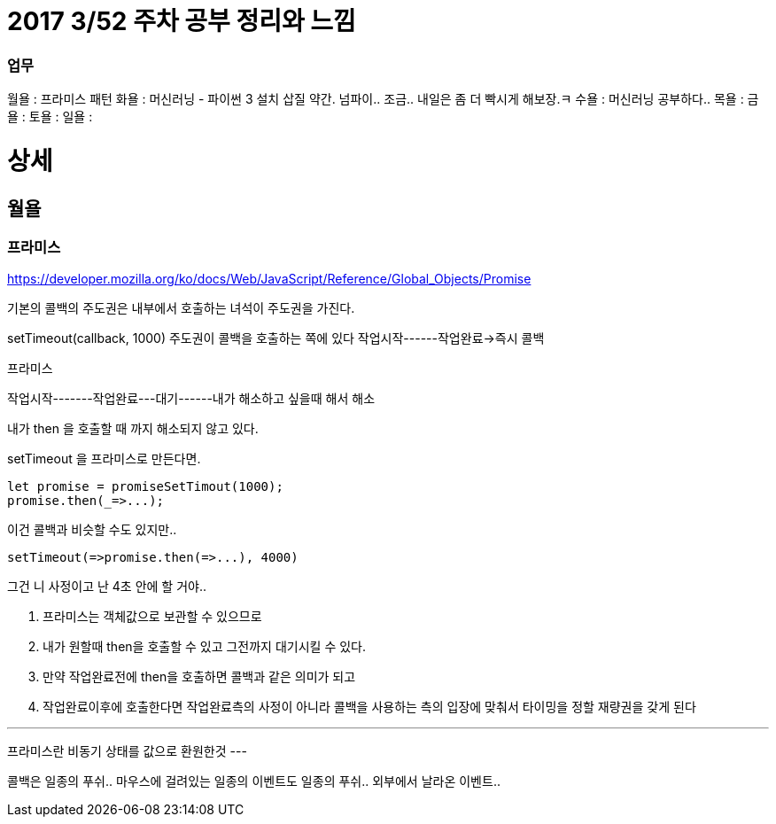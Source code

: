 # 2017 3/52 주차 공부 정리와 느낌

### 업무

월욜 : 프라미스 패턴
화욜 : 머신러닝 - 파이썬 3 설치 삽질 약간. 넘파이.. 조금.. 내일은 좀 더 빡시게 해보장.ㅋ
수욜 : 머신러닝 공부하다.. 
목욜 :
금욜 :
토욜 :
일욜 :


# 상세
// -------

## 월욜

### 프라미스

https://developer.mozilla.org/ko/docs/Web/JavaScript/Reference/Global_Objects/Promise


기본의 콜백의 주도권은 내부에서 호출하는 녀석이 주도권을 가진다.

setTimeout(callback, 1000)
주도권이 콜백을 호출하는 쪽에 있다
작업시작------작업완료->즉시 콜백


프라미스

작업시작-------작업완료---대기------내가 해소하고 싶을때 해서
해소

내가 then 을 호출할 때 까지 해소되지 않고 있다.

setTimeout 을 프라미스로 만든다면.

```
let promise = promiseSetTimout(1000);
promise.then(_=>...);
```

이건 콜백과 비슷할 수도 있지만..
```
setTimeout(=>promise.then(=>...), 4000)
```
그건 니 사정이고 난 4초 안에 할 거야..

2. 프라미스는 객체값으로 보관할 수 있으므로
3. 내가 원할때 then을 호출할 수 있고 그전까지 대기시킬 수 있다.
4. 만약 작업완료전에 then을 호출하면 콜백과 같은 의미가 되고
5. 작업완료이후에 호출한다면 작업완료측의 사정이 아니라 콜백을 사용하는 측의 입장에 맞춰서 타이밍을 정할 재량권을 갖게 된다

---
프라미스란 비동기 상태를 값으로 환원한것
---

콜백은 일종의 푸쉬..
마우스에 걸려있는 일종의 이벤트도 일종의 푸쉬.. 외부에서 날라온 이벤트..



